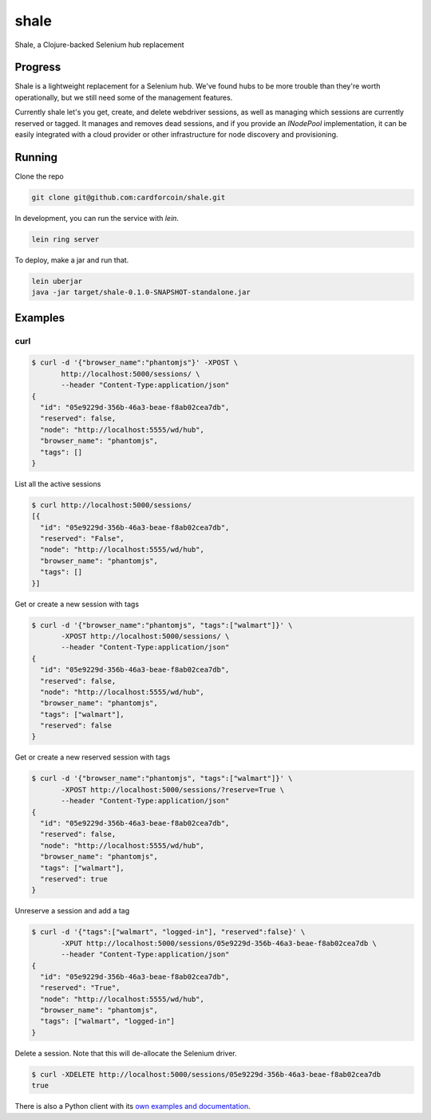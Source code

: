 shale
=====

Shale, a Clojure-backed Selenium hub replacement


Progress
--------

Shale is a lightweight replacement for a Selenium hub. We've found hubs to be
more trouble than they're worth operationally, but we still need some of the
management features.

Currently shale let's you get, create, and delete webdriver sessions, as well as
managing which sessions are currently reserved or tagged. It manages and removes
dead sessions, and if you provide an `INodePool` implementation, it can be
easily integrated with a cloud provider or other infrastructure for node
discovery and provisioning.

Running
-------

Clone the repo

.. code:: sh

    git clone git@github.com:cardforcoin/shale.git

In development, you can run the service with `lein`.

.. code:: sh

    lein ring server

To deploy, make a jar and run that.

.. code:: sh

    lein uberjar
    java -jar target/shale-0.1.0-SNAPSHOT-standalone.jar

Examples
--------

curl
~~~~

.. code::

    $ curl -d '{"browser_name":"phantomjs"}' -XPOST \
           http://localhost:5000/sessions/ \
           --header "Content-Type:application/json"
    {
      "id": "05e9229d-356b-46a3-beae-f8ab02cea7db",
      "reserved": false,
      "node": "http://localhost:5555/wd/hub",
      "browser_name": "phantomjs",
      "tags": []
    }

List all the active sessions

.. code::

    $ curl http://localhost:5000/sessions/
    [{
      "id": "05e9229d-356b-46a3-beae-f8ab02cea7db",
      "reserved": "False",
      "node": "http://localhost:5555/wd/hub",
      "browser_name": "phantomjs",
      "tags": []
    }]

Get or create a new session with tags

.. code::

    $ curl -d '{"browser_name":"phantomjs", "tags":["walmart"]}' \
           -XPOST http://localhost:5000/sessions/ \
           --header "Content-Type:application/json"
    {
      "id": "05e9229d-356b-46a3-beae-f8ab02cea7db",
      "reserved": false,
      "node": "http://localhost:5555/wd/hub",
      "browser_name": "phantomjs",
      "tags": ["walmart"],
      "reserved": false
    }

Get or create a new reserved session with tags

.. code::

    $ curl -d '{"browser_name":"phantomjs", "tags":["walmart"]}' \
           -XPOST http://localhost:5000/sessions/?reserve=True \
           --header "Content-Type:application/json"
    {
      "id": "05e9229d-356b-46a3-beae-f8ab02cea7db",
      "reserved": false,
      "node": "http://localhost:5555/wd/hub",
      "browser_name": "phantomjs",
      "tags": ["walmart"],
      "reserved": true
    }

Unreserve a session and add a tag

.. code::

    $ curl -d '{"tags":["walmart", "logged-in"], "reserved":false}' \
           -XPUT http://localhost:5000/sessions/05e9229d-356b-46a3-beae-f8ab02cea7db \
           --header "Content-Type:application/json"
    {
      "id": "05e9229d-356b-46a3-beae-f8ab02cea7db",
      "reserved": "True",
      "node": "http://localhost:5555/wd/hub",
      "browser_name": "phantomjs",
      "tags": ["walmart", "logged-in"]
    }

Delete a session. Note that this will de-allocate the Selenium driver.

.. code::

    $ curl -XDELETE http://localhost:5000/sessions/05e9229d-356b-46a3-beae-f8ab02cea7db
    true

There is also a Python client with its `own examples and documentation`__.

__ https://github.com/cardforcoin/shale-python
